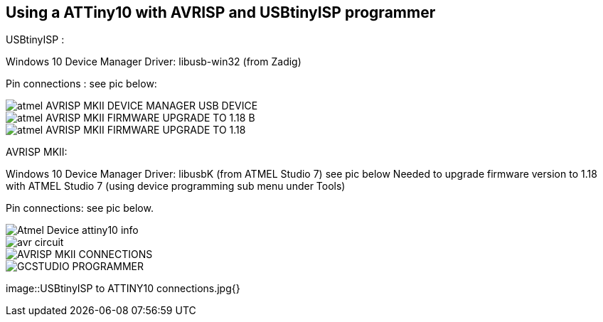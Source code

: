 == Using a ATTiny10  with AVRISP and USBtinyISP programmer

USBtinyISP :

Windows 10 Device Manager Driver: libusb-win32 (from Zadig)

Pin connections : see pic below:


image::atmel AVRISP MKII DEVICE MANAGER USB DEVICE.jpg[]
image::atmel AVRISP MKII FIRMWARE UPGRADE TO 1.18 B.jpg[]
image::atmel AVRISP MKII FIRMWARE UPGRADE TO 1.18.jpg[]



AVRISP MKII:

Windows 10 Device Manager Driver: libusbK (from ATMEL Studio 7) see pic below
Needed to upgrade firmware version to 1.18 with ATMEL Studio 7 (using device programming sub menu under Tools)

Pin connections: see pic below.


image::Atmel Device attiny10 info.jpg[]
image::avr circuit.jpg[]
image::AVRISP MKII CONNECTIONS.jpg[]
image::GCSTUDIO PROGRAMMER.jpg[]
image::USBtinyISP to ATTINY10 connections.jpg{}
